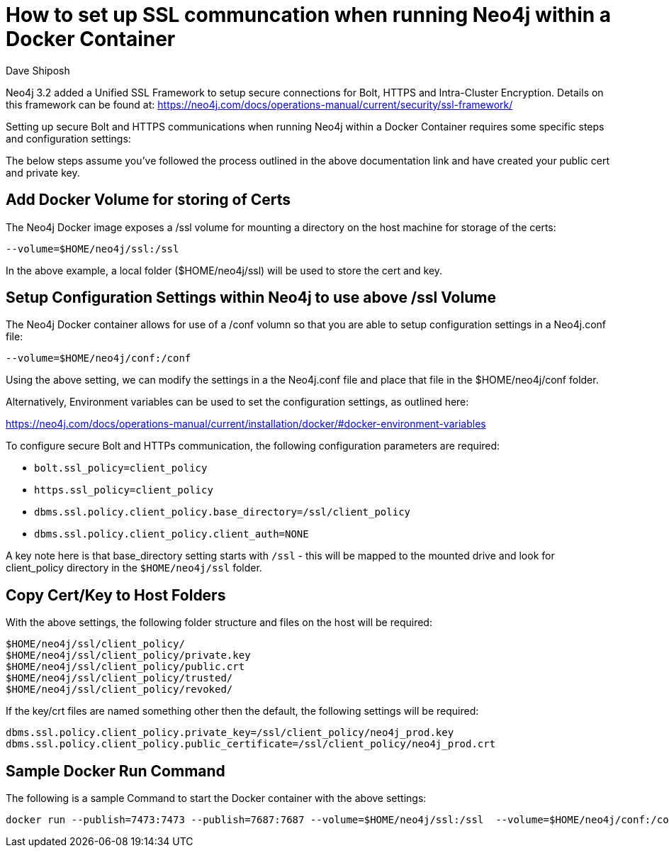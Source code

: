 = How to set up SSL communcation when running Neo4j within a Docker Container
:slug: setting-up-ssl-with-docker
:author: Dave Shiposh
:neo4j-versions: 3.2, 3.3, 3.4
:tags: docker, security, ssl, tls
:public:
:category: installation
:environment: docker

Neo4j 3.2 added a Unified SSL Framework to setup secure connections for Bolt, HTTPS and Intra-Cluster Encryption.  Details on this
framework can be found at:  https://neo4j.com/docs/operations-manual/current/security/ssl-framework/

Setting up secure Bolt and HTTPS communications when running Neo4j within a Docker Container requires some specific steps and 
configuration settings:

The below steps assume you've followed the process outlined in the above documentation link and have created your public cert and
private key.

== Add Docker Volume for storing of Certs

The Neo4j Docker image exposes a /ssl volume for mounting a directory on the host machine for storage of the certs:

`--volume=$HOME/neo4j/ssl:/ssl`

In the above example, a local folder ($HOME/neo4j/ssl) will be used to store the cert and key.


== Setup Configuration Settings within Neo4j to use above /ssl Volume

The Neo4j Docker container allows for use of a /conf volumn so that you are able to setup configuration settings in a Neo4j.conf 
file:

`--volume=$HOME/neo4j/conf:/conf`

Using the above setting, we can modify the settings in a the Neo4j.conf file and place that file in the $HOME/neo4j/conf folder. 

Alternatively, Environment variables can be used to set the configuration settings, as outlined here:

https://neo4j.com/docs/operations-manual/current/installation/docker/#docker-environment-variables

To configure secure Bolt and HTTPs communication, the following configuration parameters are required:

- `bolt.ssl_policy=client_policy`
- `https.ssl_policy=client_policy`
- `dbms.ssl.policy.client_policy.base_directory=/ssl/client_policy`
- `dbms.ssl.policy.client_policy.client_auth=NONE`

A key note here is that base_directory setting starts with `/ssl` - this will be mapped to the mounted drive and look for 
client_policy directory in the `$HOME/neo4j/ssl` folder.

== Copy Cert/Key to Host Folders

With the above settings, the following folder structure and files on the host will be required:

----
$HOME/neo4j/ssl/client_policy/
$HOME/neo4j/ssl/client_policy/private.key
$HOME/neo4j/ssl/client_policy/public.crt
$HOME/neo4j/ssl/client_policy/trusted/
$HOME/neo4j/ssl/client_policy/revoked/
----

If the key/crt files are named something other then the default, the following settings will be required:

----
dbms.ssl.policy.client_policy.private_key=/ssl/client_policy/neo4j_prod.key
dbms.ssl.policy.client_policy.public_certificate=/ssl/client_policy/neo4j_prod.crt
----

== Sample Docker Run Command

The following is a sample Command to start the Docker container with the above settings:

 docker run --publish=7473:7473 --publish=7687:7687 --volume=$HOME/neo4j/ssl:/ssl  --volume=$HOME/neo4j/conf:/conf --env=NEO4J_ACCEPT_LICENSE_AGREEMENT=yes neo4j:3.4-enterprise
